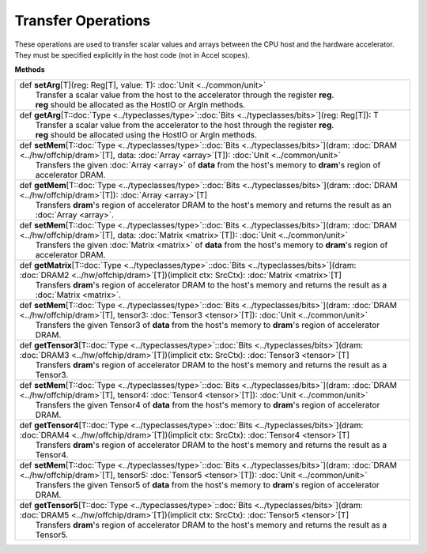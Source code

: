 
.. role:: black
.. role:: gray
.. role:: silver
.. role:: white
.. role:: maroon
.. role:: red
.. role:: fuchsia
.. role:: pink
.. role:: orange
.. role:: yellow
.. role:: lime
.. role:: green
.. role:: olive
.. role:: teal
.. role:: cyan
.. role:: aqua
.. role:: blue
.. role:: navy
.. role:: purple

.. _Transfer:

Transfer Operations
===================

These operations are used to transfer scalar values and arrays between the CPU host and the hardware accelerator.
They must be specified explicitly in the host code (not in Accel scopes).


**Methods**

+-----------+-----------------------------------------------------------------------------------------------------------------------------------------------------------------------------------------------------------------+
| |     def   **setArg**\[T\]\(reg\: Reg\[T\], value\: T\)\: :doc:`Unit <../common/unit>`                                                                                                                                     |
| |             Transfer a scalar value from the host to the accelerator through the register **reg**.                                                                                                                        |
| |             **reg** should be allocated as the HostIO or ArgIn methods.                                                                                                                                                   |
+-----------+-----------------------------------------------------------------------------------------------------------------------------------------------------------------------------------------------------------------+
| |     def   **getArg**\[T\::doc:`Type <../typeclasses/type>`\::doc:`Bits <../typeclasses/bits>`\]\(reg\: Reg\[T\]\)\: T                                                                                                     |
| |             Transfer a scalar value from the accelerator to the host through the register **reg**.                                                                                                                        |
| |             **reg** should be allocated using the HostIO or ArgIn methods.                                                                                                                                                |
+-----------+-----------------------------------------------------------------------------------------------------------------------------------------------------------------------------------------------------------------+
| |     def   **setMem**\[T\::doc:`Type <../typeclasses/type>`\::doc:`Bits <../typeclasses/bits>`\]\(dram\: :doc:`DRAM <../hw/offchip/dram>`\[T\], data\: :doc:`Array <array>`\[T\]\)\: :doc:`Unit <../common/unit>`          |
| |             Transfers the given :doc:`Array <array>` of **data** from the host's memory to **dram**'s region of accelerator DRAM.                                                                                         |
+-----------+-----------------------------------------------------------------------------------------------------------------------------------------------------------------------------------------------------------------+
| |     def   **getMem**\[T\::doc:`Type <../typeclasses/type>`\::doc:`Bits <../typeclasses/bits>`\]\(dram\: :doc:`DRAM <../hw/offchip/dram>`\[T\]\)\: :doc:`Array <array>`\[T\]                                               |
| |             Transfers **dram**'s region of accelerator DRAM to the host's memory and returns the result as an :doc:`Array <array>`.                                                                                       |
+-----------+-----------------------------------------------------------------------------------------------------------------------------------------------------------------------------------------------------------------+
| |     def   **setMem**\[T\::doc:`Type <../typeclasses/type>`\::doc:`Bits <../typeclasses/bits>`\]\(dram\: :doc:`DRAM <../hw/offchip/dram>`\[T\], data\: :doc:`Matrix <matrix>`\[T\]\)\: :doc:`Unit <../common/unit>`        |
| |             Transfers the given :doc:`Matrix <matrix>` of **data** from the host's memory to **dram**'s region of accelerator DRAM.                                                                                       |
+-----------+-----------------------------------------------------------------------------------------------------------------------------------------------------------------------------------------------------------------+
| |     def   **getMatrix**\[T\::doc:`Type <../typeclasses/type>`\::doc:`Bits <../typeclasses/bits>`\]\(dram\: :doc:`DRAM2 <../hw/offchip/dram>`\[T\]\)\(implicit ctx\: SrcCtx\)\: :doc:`Matrix <matrix>`\[T\]                |
| |             Transfers **dram**'s region of accelerator DRAM to the host's memory and returns the result as a :doc:`Matrix <matrix>`.                                                                                      |
+-----------+-----------------------------------------------------------------------------------------------------------------------------------------------------------------------------------------------------------------+
| |     def   **setMem**\[T\::doc:`Type <../typeclasses/type>`\::doc:`Bits <../typeclasses/bits>`\]\(dram\: :doc:`DRAM <../hw/offchip/dram>`\[T\], tensor3\: :doc:`Tensor3 <tensor>`\[T\]\)\: :doc:`Unit <../common/unit>`    |
| |             Transfers the given Tensor3 of **data** from the host's memory to **dram**'s region of accelerator DRAM.                                                                                                      |
+-----------+-----------------------------------------------------------------------------------------------------------------------------------------------------------------------------------------------------------------+
| |     def   **getTensor3**\[T\::doc:`Type <../typeclasses/type>`\::doc:`Bits <../typeclasses/bits>`\]\(dram\: :doc:`DRAM3 <../hw/offchip/dram>`\[T\]\)\(implicit ctx\: SrcCtx\)\: :doc:`Tensor3 <tensor>`\[T\]              |
| |             Transfers **dram**'s region of accelerator DRAM to the host's memory and returns the result as a Tensor3.                                                                                                     |
+-----------+-----------------------------------------------------------------------------------------------------------------------------------------------------------------------------------------------------------------+
| |     def   **setMem**\[T\::doc:`Type <../typeclasses/type>`\::doc:`Bits <../typeclasses/bits>`\]\(dram\: :doc:`DRAM <../hw/offchip/dram>`\[T\], tensor4\: :doc:`Tensor4 <tensor>`\[T\]\)\: :doc:`Unit <../common/unit>`    |
| |             Transfers the given Tensor4 of **data** from the host's memory to **dram**'s region of accelerator DRAM.                                                                                                      |
+-----------+-----------------------------------------------------------------------------------------------------------------------------------------------------------------------------------------------------------------+
| |     def   **getTensor4**\[T\::doc:`Type <../typeclasses/type>`\::doc:`Bits <../typeclasses/bits>`\]\(dram\: :doc:`DRAM4 <../hw/offchip/dram>`\[T\]\)\(implicit ctx\: SrcCtx\)\: :doc:`Tensor4 <tensor>`\[T\]              |
| |             Transfers **dram**'s region of accelerator DRAM to the host's memory and returns the result as a Tensor4.                                                                                                     |
+-----------+-----------------------------------------------------------------------------------------------------------------------------------------------------------------------------------------------------------------+
| |     def   **setMem**\[T\::doc:`Type <../typeclasses/type>`\::doc:`Bits <../typeclasses/bits>`\]\(dram\: :doc:`DRAM <../hw/offchip/dram>`\[T\], tensor5\: :doc:`Tensor5 <tensor>`\[T\]\)\: :doc:`Unit <../common/unit>`    |
| |             Transfers the given Tensor5 of **data** from the host's memory to **dram**'s region of accelerator DRAM.                                                                                                      |
+-----------+-----------------------------------------------------------------------------------------------------------------------------------------------------------------------------------------------------------------+
| |     def   **getTensor5**\[T\::doc:`Type <../typeclasses/type>`\::doc:`Bits <../typeclasses/bits>`\]\(dram\: :doc:`DRAM5 <../hw/offchip/dram>`\[T\]\)\(implicit ctx\: SrcCtx\)\: :doc:`Tensor5 <tensor>`\[T\]              |
| |             Transfers **dram**'s region of accelerator DRAM to the host's memory and returns the result as a Tensor5.                                                                                                     |
+-----------+-----------------------------------------------------------------------------------------------------------------------------------------------------------------------------------------------------------------+


